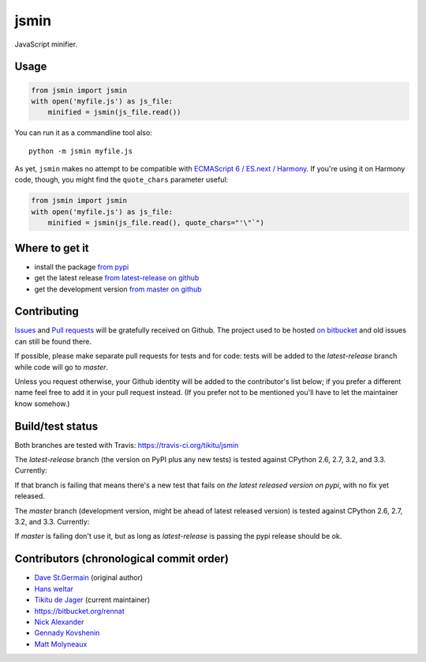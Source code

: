 =====
jsmin
=====

JavaScript minifier.

Usage
=====

.. code:: python

 from jsmin import jsmin
 with open('myfile.js') as js_file:
     minified = jsmin(js_file.read())

You can run it as a commandline tool also::

  python -m jsmin myfile.js

As yet, ``jsmin`` makes no attempt to be compatible with
`ECMAScript 6 / ES.next / Harmony <http://wiki.ecmascript.org/doku.php?id=harmony:specification_drafts>`_.
If you're using it on Harmony code, though, you might find the ``quote_chars``
parameter useful:

.. code:: python

 from jsmin import jsmin
 with open('myfile.js') as js_file:
     minified = jsmin(js_file.read(), quote_chars="'\"`")


Where to get it
===============

* install the package `from pypi <https://pypi.python.org/pypi/jsmin/>`_
* get the latest release `from latest-release on github <https://github.com/tikitu/jsmin/tree/latest-release/jsmin>`_
* get the development version `from master on github <https://github.com/tikitu/jsmin/>`_

Contributing
============

`Issues <https://github.com/tikitu/jsmin/issues>`_ and `Pull requests <https://github.com/tikitu/jsmin/pulls>`_
will be gratefully received on Github. The project used to be hosted
`on bitbucket <https://bitbucket.org/dcs/jsmin/>`_ and old issues can still be
found there.

If possible, please make separate pull requests for tests and for code: tests will be added to the `latest-release` branch while code will go to `master`.

Unless you request otherwise, your Github identity will be added to the contributor's list below; if you prefer a
different name feel free to add it in your pull request instead. (If you prefer not to be mentioned you'll have to let
the maintainer know somehow.)

Build/test status
=================

Both branches are tested with Travis: https://travis-ci.org/tikitu/jsmin

The `latest-release` branch (the version on PyPI plus any new tests) is tested against CPython 2.6, 2.7, 3.2, and 3.3.
Currently:

.. image:: https://travis-ci.org/tikitu/jsmin.png?branch=latest-release

If that branch is failing that means there's a new test that fails on *the latest released version on pypi*, with no fix yet
released.

The `master` branch (development version, might be ahead of latest released version) is tested against CPython 2.6, 2.7, 3.2, and
3.3. Currently:

.. image:: https://travis-ci.org/tikitu/jsmin.png?branch=master

If `master` is failing don't use it, but as long as `latest-release` is passing the pypi release should be ok.

Contributors (chronological commit order)
=========================================

* `Dave St.Germain <https://bitbucket.org/dcs>`_ (original author)
* `Hans weltar <https://bitbucket.org/hansweltar>`_
* `Tikitu de Jager <mailto:tikitu+jsmin@logophile.org>`_ (current maintainer)
* https://bitbucket.org/rennat
* `Nick Alexander <https://bitbucket.org/ncalexan>`_
* `Gennady Kovshenin <https://github.com/soulseekah>`_
* `Matt Molyneaux <https://github.com/moggers87>`_

